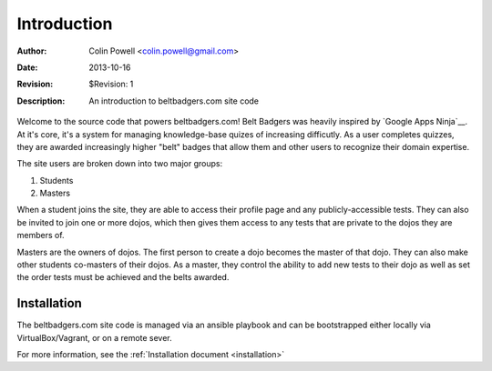 .. _introduction:

============
Introduction
============
:Author: Colin Powell <colin.powell@gmail.com>
:Date: $Date: 2013-10-16 11:36:00 +0500 $
:Revision: $Revision: 1
:Description: An introduction to beltbadgers.com site code

Welcome to the source code that powers beltbadgers.com! Belt Badgers was 
heavily inspired by `Google Apps Ninja`__. At it's core, it's a system for
managing knowledge-base quizes of increasing difficutly. As a user completes
quizzes, they are awarded increasingly higher "belt" badges that allow
them and other users to recognize their domain expertise.

The site users are broken down into two major groups:

1. Students
2. Masters

When a student joins the site, they are able to access their profile page and
any publicly-accessible tests. They can also be invited to join one or more
dojos, which then gives them access to any tests that are private to the dojos
they are members of.

Masters are the owners of dojos. The first person to create a dojo becomes
the master of that dojo. They can also make other students co-masters of
their dojos. As a master, they control the ability to add new tests to their
dojo as well as set the order tests must be achieved and the belts awarded.

Installation
------------

The beltbadgers.com site code is managed via an ansible playbook and can be
bootstrapped either locally via VirtualBox/Vagrant, or on a remote sever.

For more information, see the :ref:`Installation document <installation>`

.. __`Google Apps Ninja`: https://sites.google.com/a/isb.ac.th/ninjatraining/
